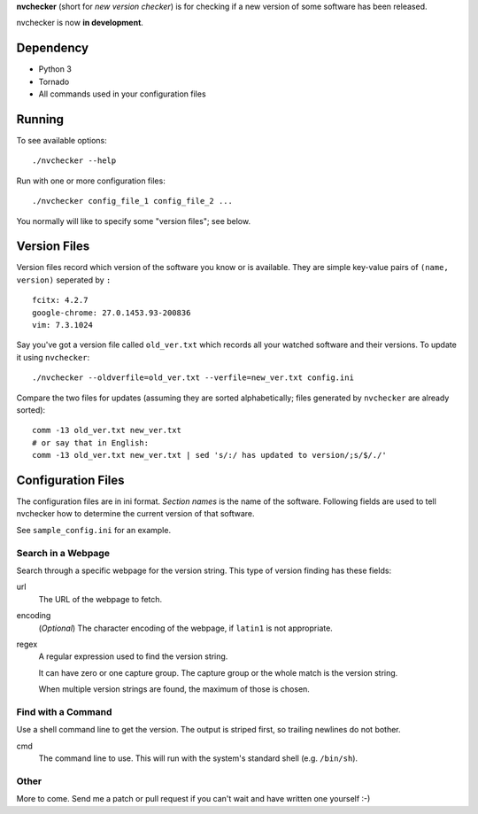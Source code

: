 **nvchecker** (short for *new version checker*) is for checking if a new version of some software has been released.

nvchecker is now **in development**.

Dependency
==========
- Python 3
- Tornado
- All commands used in your configuration files

Running
=======
To see available options::

  ./nvchecker --help

Run with one or more configuration files::

  ./nvchecker config_file_1 config_file_2 ...

You normally will like to specify some "version files"; see below.

Version Files
=============
Version files record which version of the software you know or is available. They are simple key-value pairs of ``(name, version)`` seperated by ``:`` ::

  fcitx: 4.2.7
  google-chrome: 27.0.1453.93-200836
  vim: 7.3.1024

Say you've got a version file called ``old_ver.txt`` which records all your watched software and their versions. To update it using ``nvchecker``::

  ./nvchecker --oldverfile=old_ver.txt --verfile=new_ver.txt config.ini

Compare the two files for updates (assuming they are sorted alphabetically; files generated by ``nvchecker`` are already sorted)::

  comm -13 old_ver.txt new_ver.txt
  # or say that in English:
  comm -13 old_ver.txt new_ver.txt | sed 's/:/ has updated to version/;s/$/./'

Configuration Files
===================
The configuration files are in ini format. *Section names* is the name of the software. Following fields are used to tell nvchecker how to determine the current version of that software.

See ``sample_config.ini`` for an example.

Search in a Webpage
-------------------
Search through a specific webpage for the version string. This type of version finding has these fields:

url
  The URL of the webpage to fetch.

encoding
  (*Optional*) The character encoding of the webpage, if ``latin1`` is not appropriate.

regex
  A regular expression used to find the version string.

  It can have zero or one capture group. The capture group or the whole match is the version string.

  When multiple version strings are found, the maximum of those is chosen.

Find with a Command
-------------------
Use a shell command line to get the version. The output is striped first, so trailing newlines do not bother.

cmd
  The command line to use. This will run with the system's standard shell (e.g. ``/bin/sh``).

Other
-----
More to come. Send me a patch or pull request if you can't wait and have written one yourself :-)

